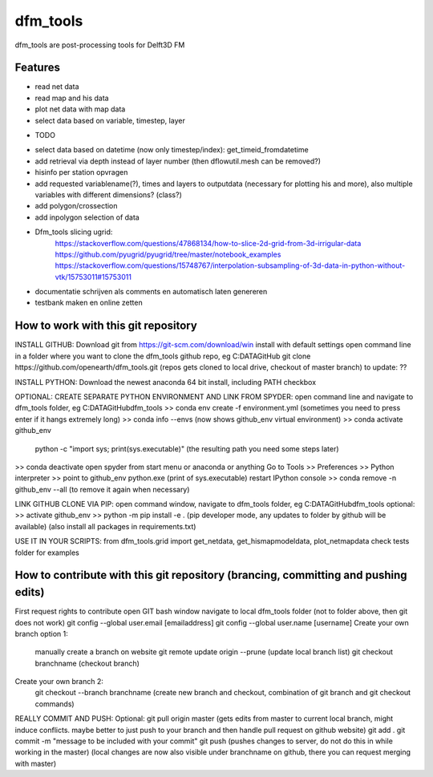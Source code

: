 =========
dfm_tools
=========

dfm_tools are post-processing tools for Delft3D FM


Features
--------
- read net data
- read map and his data
- plot net data with map data
- select data based on variable, timestep, layer

* TODO
- select data based on datetime (now only timestep/index): get_timeid_fromdatetime
- add retrieval via depth instead of layer number (then dflowutil.mesh can be removed?)
- hisinfo per station opvragen
- add requested variablename(?), times and layers to outputdata (necessary for plotting his and more), also multiple variables with different dimensions? (class?)     
- add polygon/crossection
- add inpolygon selection of data
- Dfm_tools slicing ugrid:
	https://stackoverflow.com/questions/47868134/how-to-slice-2d-grid-from-3d-irrigular-data
	https://github.com/pyugrid/pyugrid/tree/master/notebook_examples
	https://stackoverflow.com/questions/15748767/interpolation-subsampling-of-3d-data-in-python-without-vtk/15753011#15753011
- documentatie schrijven als comments en automatisch laten genereren
- testbank maken en online zetten

How to work with this git repository
--------
INSTALL GITHUB:
Download git from https://git-scm.com/download/win
install with default settings
open command line in a folder where you want to clone the dfm_tools github repo, eg C:\DATA\GitHub
git clone https://github.com/openearth/dfm_tools.git
(repos gets cloned to local drive, checkout of master branch)
to update: ??

INSTALL PYTHON:
Download the newest anaconda 64 bit
install, including PATH checkbox

OPTIONAL: CREATE SEPARATE PYTHON ENVIRONMENT AND LINK FROM SPYDER:
open command line and navigate to dfm_tools folder, eg C:\DATA\GitHub\dfm_tools
>> conda env create -f environment.yml
(sometimes you need to press enter if it hangs extremely long)
>> conda info --envs
(now shows github_env virtual environment)
>> conda activate github_env
	python -c "import sys; print(sys.executable)"
	(the resulting path you need some steps later)
>> conda deactivate
open spyder from start menu or anaconda or anything
Go to Tools >> Preferences >> Python interpreter >> point to github_env python.exe (print of sys.executable)
restart IPython console
>> conda remove -n github_env --all
(to remove it again when necessary)

LINK GITHUB CLONE VIA PIP:
open command window, navigate to dfm_tools folder, eg C:\DATA\GitHub\dfm_tools
optional: >> activate github_env
>> python -m pip install -e .
(pip developer mode, any updates to folder by github will be available)
(also install all packages in requirements.txt)

USE IT IN YOUR SCRIPTS:
from dfm_tools.grid import get_netdata, get_hismapmodeldata, plot_netmapdata
check tests folder for examples

How to contribute with this git repository (brancing, committing and pushing edits)
--------
First request rights to contribute
open GIT bash window
navigate to local dfm_tools folder (not to folder above, then git does not work)
git config --global user.email [emailaddress]
git config --global user.name [username]
Create your own branch option 1:
	manually create a branch on website
	git remote update origin --prune
	(update local branch list)
	git checkout branchname
	(checkout branch)
Create your own branch  2:
	git checkout --branch branchname
	(create new branch and checkout, combination of git branch and git checkout commands)
REALLY COMMIT AND PUSH:
Optional: git pull origin master
(gets edits from master to current local branch, might induce conflicts. maybe better to just push to your branch and then handle pull request on github website)
git add .
git commit -m "message to be included with your commit"
git push
(pushes changes to server, do not do this in while working in the master)
(local changes are now also visible under branchname on github, there you can request merging with master)

